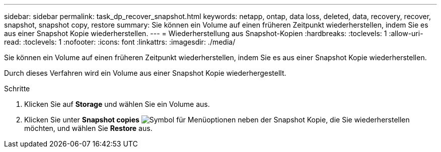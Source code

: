 ---
sidebar: sidebar 
permalink: task_dp_recover_snapshot.html 
keywords: netapp, ontap, data loss, deleted, data, recovery, recover, snapshot, snapshot copy, restore 
summary: Sie können ein Volume auf einen früheren Zeitpunkt wiederherstellen, indem Sie es aus einer Snapshot Kopie wiederherstellen. 
---
= Wiederherstellung aus Snapshot-Kopien
:hardbreaks:
:toclevels: 1
:allow-uri-read: 
:toclevels: 1
:nofooter: 
:icons: font
:linkattrs: 
:imagesdir: ./media/


[role="lead"]
Sie können ein Volume auf einen früheren Zeitpunkt wiederherstellen, indem Sie es aus einer Snapshot Kopie wiederherstellen.

Durch dieses Verfahren wird ein Volume aus einer Snapshot Kopie wiederhergestellt.

.Schritte
. Klicken Sie auf *Storage* und wählen Sie ein Volume aus.
. Klicken Sie unter *Snapshot copies* image:icon_kabob.gif["Symbol für Menüoptionen"] neben der Snapshot Kopie, die Sie wiederherstellen möchten, und wählen Sie *Restore* aus.

